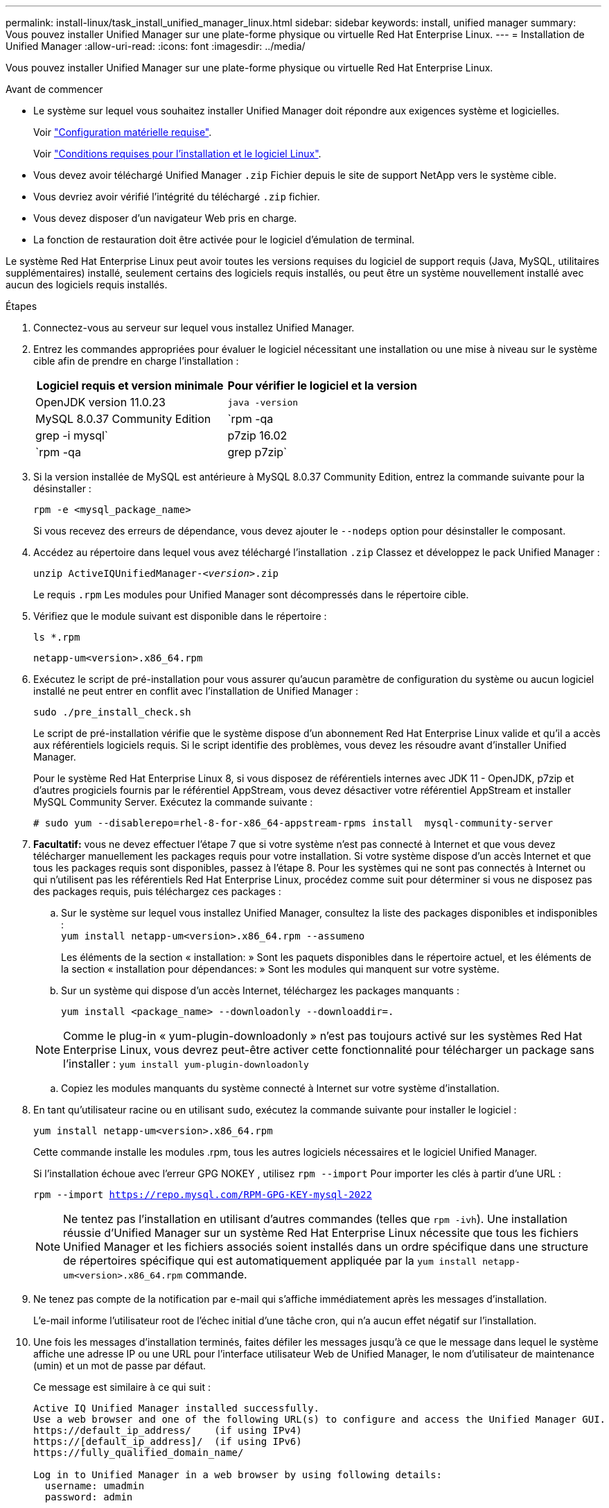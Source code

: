 ---
permalink: install-linux/task_install_unified_manager_linux.html 
sidebar: sidebar 
keywords: install, unified manager 
summary: Vous pouvez installer Unified Manager sur une plate-forme physique ou virtuelle Red Hat Enterprise Linux. 
---
= Installation de Unified Manager
:allow-uri-read: 
:icons: font
:imagesdir: ../media/


[role="lead"]
Vous pouvez installer Unified Manager sur une plate-forme physique ou virtuelle Red Hat Enterprise Linux.

.Avant de commencer
* Le système sur lequel vous souhaitez installer Unified Manager doit répondre aux exigences système et logicielles.
+
Voir link:concept_virtual_infrastructure_or_hardware_system_requirements.html["Configuration matérielle requise"].

+
Voir link:reference_red_hat_software_and_installation_requirements.html["Conditions requises pour l'installation et le logiciel Linux"].

* Vous devez avoir téléchargé Unified Manager `.zip` Fichier depuis le site de support NetApp vers le système cible.
* Vous devriez avoir vérifié l'intégrité du téléchargé `.zip` fichier.
* Vous devez disposer d'un navigateur Web pris en charge.
* La fonction de restauration doit être activée pour le logiciel d'émulation de terminal.


Le système Red Hat Enterprise Linux peut avoir toutes les versions requises du logiciel de support requis (Java, MySQL, utilitaires supplémentaires) installé, seulement certains des logiciels requis installés, ou peut être un système nouvellement installé avec aucun des logiciels requis installés.

.Étapes
. Connectez-vous au serveur sur lequel vous installez Unified Manager.
. Entrez les commandes appropriées pour évaluer le logiciel nécessitant une installation ou une mise à niveau sur le système cible afin de prendre en charge l'installation :
+
[cols="2*"]
|===
| Logiciel requis et version minimale | Pour vérifier le logiciel et la version 


 a| 
OpenJDK version 11.0.23
 a| 
`java -version`



 a| 
MySQL 8.0.37 Community Edition
 a| 
`rpm -qa | grep -i mysql`



 a| 
p7zip 16.02
 a| 
`rpm -qa | grep p7zip`

|===
. Si la version installée de MySQL est antérieure à MySQL 8.0.37 Community Edition, entrez la commande suivante pour la désinstaller :
+
`rpm -e <mysql_package_name>`

+
Si vous recevez des erreurs de dépendance, vous devez ajouter le `--nodeps` option pour désinstaller le composant.

. Accédez au répertoire dans lequel vous avez téléchargé l'installation `.zip` Classez et développez le pack Unified Manager :
+
`unzip ActiveIQUnifiedManager-_<version>_.zip`

+
Le requis `.rpm` Les modules pour Unified Manager sont décompressés dans le répertoire cible.

. Vérifiez que le module suivant est disponible dans le répertoire :
+
`ls *.rpm`

+
`netapp-um<version>.x86_64.rpm`

. Exécutez le script de pré-installation pour vous assurer qu'aucun paramètre de configuration du système ou aucun logiciel installé ne peut entrer en conflit avec l'installation de Unified Manager :
+
`sudo ./pre_install_check.sh`

+
Le script de pré-installation vérifie que le système dispose d'un abonnement Red Hat Enterprise Linux valide et qu'il a accès aux référentiels logiciels requis. Si le script identifie des problèmes, vous devez les résoudre avant d'installer Unified Manager.

+
Pour le système Red Hat Enterprise Linux 8, si vous disposez de référentiels internes avec JDK 11 - OpenJDK, p7zip et d'autres progiciels fournis par le référentiel AppStream, vous devez désactiver votre référentiel AppStream et installer MySQL Community Server. Exécutez la commande suivante :

+
[listing]
----
# sudo yum --disablerepo=rhel-8-for-x86_64-appstream-rpms install  mysql-community-server
----
. *Facultatif:* vous ne devez effectuer l'étape 7 que si votre système n'est pas connecté à Internet et que vous devez télécharger manuellement les packages requis pour votre installation. Si votre système dispose d'un accès Internet et que tous les packages requis sont disponibles, passez à l'étape 8. Pour les systèmes qui ne sont pas connectés à Internet ou qui n'utilisent pas les référentiels Red Hat Enterprise Linux, procédez comme suit pour déterminer si vous ne disposez pas des packages requis, puis téléchargez ces packages :
+
.. Sur le système sur lequel vous installez Unified Manager, consultez la liste des packages disponibles et indisponibles : +
`yum install netapp-um<version>.x86_64.rpm --assumeno`
+
Les éléments de la section « installation: » Sont les paquets disponibles dans le répertoire actuel, et les éléments de la section « installation pour dépendances: » Sont les modules qui manquent sur votre système.

.. Sur un système qui dispose d'un accès Internet, téléchargez les packages manquants :
+
`yum install <package_name> --downloadonly --downloaddir=.`

+
[NOTE]
====
Comme le plug-in « yum-plugin-downloadonly » n'est pas toujours activé sur les systèmes Red Hat Enterprise Linux, vous devrez peut-être activer cette fonctionnalité pour télécharger un package sans l'installer :
`yum install yum-plugin-downloadonly`

====
.. Copiez les modules manquants du système connecté à Internet sur votre système d'installation.


. En tant qu'utilisateur racine ou en utilisant `sudo`, exécutez la commande suivante pour installer le logiciel :
+
`yum install netapp-um<version>.x86_64.rpm`

+
Cette commande installe les modules .rpm, tous les autres logiciels nécessaires et le logiciel Unified Manager.

+
Si l'installation échoue avec l'erreur GPG NOKEY , utilisez `rpm --import` Pour importer les clés à partir d'une URL :

+
`rpm --import https://repo.mysql.com/RPM-GPG-KEY-mysql-2022`

+
[NOTE]
====
Ne tentez pas l'installation en utilisant d'autres commandes (telles que `rpm -ivh`). Une installation réussie d'Unified Manager sur un système Red Hat Enterprise Linux nécessite que tous les fichiers Unified Manager et les fichiers associés soient installés dans un ordre spécifique dans une structure de répertoires spécifique qui est automatiquement appliquée par la `yum install netapp-um<version>.x86_64.rpm` commande.

====
. Ne tenez pas compte de la notification par e-mail qui s'affiche immédiatement après les messages d'installation.
+
L'e-mail informe l'utilisateur root de l'échec initial d'une tâche cron, qui n'a aucun effet négatif sur l'installation.

. Une fois les messages d'installation terminés, faites défiler les messages jusqu'à ce que le message dans lequel le système affiche une adresse IP ou une URL pour l'interface utilisateur Web de Unified Manager, le nom d'utilisateur de maintenance (umin) et un mot de passe par défaut.
+
Ce message est similaire à ce qui suit :

+
[listing]
----
Active IQ Unified Manager installed successfully.
Use a web browser and one of the following URL(s) to configure and access the Unified Manager GUI.
https://default_ip_address/    (if using IPv4)
https://[default_ip_address]/  (if using IPv6)
https://fully_qualified_domain_name/

Log in to Unified Manager in a web browser by using following details:
  username: umadmin
  password: admin
----
. Enregistrez l'adresse IP ou l'URL, le nom d'utilisateur attribué (umadmin) et le mot de passe actuel.
. Si vous avez créé un compte utilisateur umadmin avec un répertoire personnel personnalisé avant d'installer Unified Manager, vous devez spécifier le shell de connexion utilisateur umadmin :
+
`usermod -s /bin/maintenance-user-shell.sh umadmin`



Accédez à l'interface utilisateur Web pour modifier le mot de passe par défaut de l'utilisateur umadmin et effectuez la configuration initiale de Unified Manager, comme décrit dans la section link:../config/concept_configure_unified_manager.html["Configuration d'Active IQ Unified Manager en cours"]. Il est obligatoire de modifier le mot de passe par défaut de l'utilisateur umadmin.
